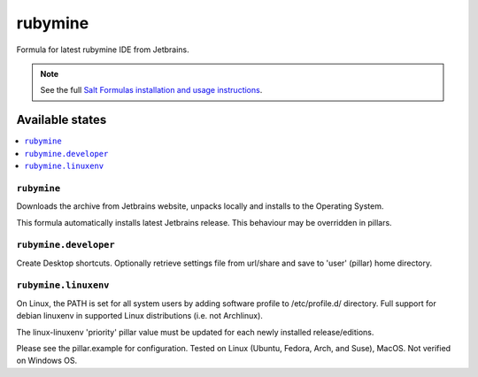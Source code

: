 ========
rubymine
========

Formula for latest rubymine IDE from Jetbrains. 

.. note::

    See the full `Salt Formulas installation and usage instructions
    <http://docs.saltstack.com/en/latest/topics/development/conventions/formulas.html>`_.
    
Available states
================

.. contents::
    :local:

``rubymine``
------------

Downloads the archive from Jetbrains website, unpacks locally and installs to the Operating System.

.. note::

This formula automatically installs latest Jetbrains release. This behaviour may be overridden in pillars.


``rubymine.developer``
------------
Create Desktop shortcuts. Optionally retrieve settings file from url/share and save to 'user' (pillar) home directory.


``rubymine.linuxenv``
------------
On Linux, the PATH is set for all system users by adding software profile to /etc/profile.d/ directory. Full support for debian linuxenv in supported Linux distributions (i.e. not Archlinux).

.. note::

The linux-linuxenv 'priority' pillar value must be updated for each newly installed release/editions.


Please see the pillar.example for configuration.
Tested on Linux (Ubuntu, Fedora, Arch, and Suse), MacOS. Not verified on Windows OS.
